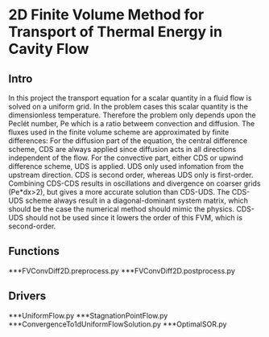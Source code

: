 * 2D Finite Volume Method for Transport of Thermal Energy in Cavity Flow
** Intro
In this project the transport equation for a scalar quantity in a fluid flow is solved on a uniform grid.
In the problem cases this scalar quantity is the dimensionless temperature. Therefore the problem only depends upon the Peclét number, Pe which is a ratio betweem convection and diffusion.
The fluxes used in the finite volume scheme are approximated by finite differences: 
For the diffusion part of the equation, the central difference scheme, CDS are always applied since diffusion acts in all directions independent of the flow.   
For the convective part, either CDS or upwind difference scheme, UDS is applied. UDS only used infomation from the upstream direction.
CDS is second order, whereas UDS only is first-order.
Combining CDS-CDS results in oscillations and divergence on coarser grids (Pe*dx>2), but gives a more accurate solution than CDS-UDS. The CDS-UDS scheme always result in a diagonal-dominant system matrix, which should be the case the numerical method should mimic the physics.
CDS-UDS should not be used since it lowers the order of this FVM, which is second-order.
** Functions
***FVConvDiff2D.preprocess.py
***FVConvDiff2D.postprocess.py
** Drivers
***UniformFlow.py
***StagnationPointFlow.py
***ConvergenceTo1dUniformFlowSolution.py
***OptimalSOR.py

